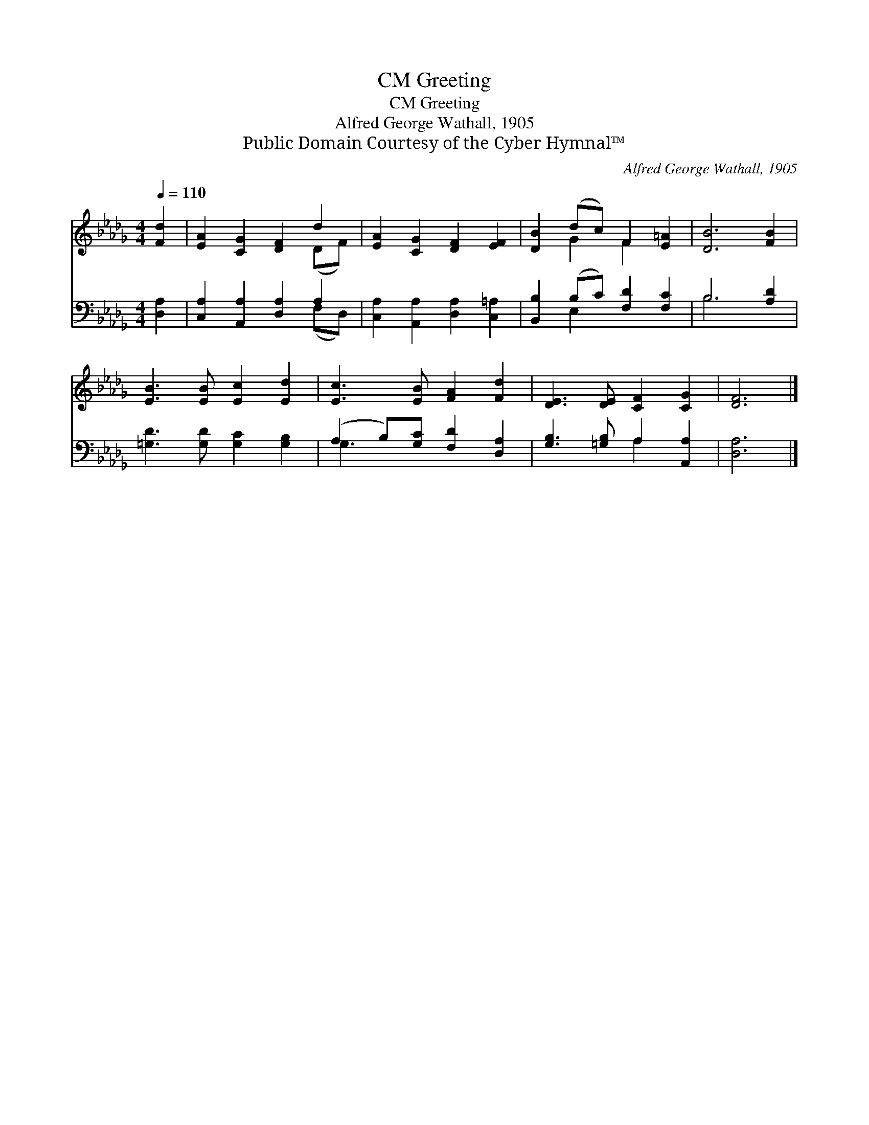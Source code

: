 X:1
T:Greeting, CM
T:Greeting, CM
T:Alfred George Wathall, 1905
T:Public Domain Courtesy of the Cyber Hymnal™
C:Alfred George Wathall, 1905
Z:Public Domain
Z:Courtesy of the Cyber Hymnal™
%%score ( 1 2 ) ( 3 4 )
L:1/8
Q:1/4=110
M:4/4
K:Db
V:1 treble 
V:2 treble 
V:3 bass 
V:4 bass 
V:1
 [Fd]2 | [EA]2 [CG]2 [DF]2 d2 | [EA]2 [CG]2 [DF]2 [EF]2 | [DB]2 (dc) F2 [E=A]2 | [DB]6 [FB]2 | %5
 [EB]3 [EB] [Ec]2 [Ed]2 | [Ec]3 [EB] [FA]2 [Fd]2 | [DE]3 [DE] [CF]2 [CG]2 | [DF]6 |] %9
V:2
 x2 | x6 (DF) | x8 | x2 G2 F2 x2 | x8 | x8 | x8 | x8 | x6 |] %9
V:3
 [D,A,]2 | [C,A,]2 [A,,A,]2 [D,A,]2 A,2 | [C,A,]2 [A,,A,]2 [D,A,]2 [C,=A,]2 | %3
 [B,,B,]2 (B,C) [F,D]2 [F,C]2 | B,6 [A,D]2 | [=G,D]3 [G,D] [G,C]2 [G,B,]2 | %6
 (A,2 B,)[G,C] [F,D]2 [D,A,]2 | [G,B,]3 [=G,B,] A,2 [A,,A,]2 | [D,A,]6 |] %9
V:4
 x2 | x6 (F,D,) | x8 | x2 E,2 x4 | B,6 x2 | x8 | G,3 x5 | x4 A,2 x2 | x6 |] %9

